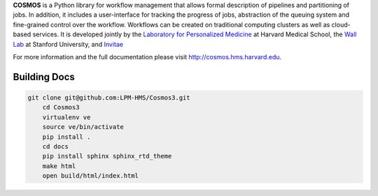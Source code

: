 **COSMOS** is a Python library for workflow management that allows formal description of pipelines and partitioning of jobs.
In addition, it includes a user-interface for tracking the progress of jobs, abstraction of the queuing system and fine-grained control over the workflow.
Workflows can be created on traditional computing clusters as well as cloud-based services.
It is developed jointly by the `Laboratory for Personalized Medicine <http://lpm.hms.harvard.edu>`_ at Harvard Medical School, the `Wall Lab <http://wall-lab.stanford.edu/>`_ at Stanford University, and `Invitae <http://invitae.com>`_

For more information and the full documentation please visit http://cosmos.hms.harvard.edu.

-------
Building Docs
-------
 
.. code-block:: bash
 
    git clone git@github.com:LPM-HMS/Cosmos3.git
	cd Cosmos3
	virtualenv ve
	source ve/bin/activate
	pip install .
	cd docs
	pip install sphinx sphinx_rtd_theme
	make html
	open build/html/index.html
 
